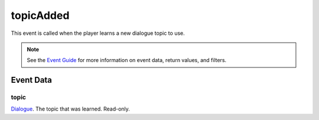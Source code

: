 
topicAdded
====================================================================================================

This event is called when the player learns a new dialogue topic to use.

.. note:: See the `Event Guide`_ for more information on event data, return values, and filters.


Event Data
----------------------------------------------------------------------------------------------------

topic
~~~~~~~~~~~~~~~~~~~~~~~~~~~~~~~~~~~~~~~~~~~~~~~~~~~~~~~~~~~~~~~~~~~~~~~~~~~~~~~~~~~~~~~~~~~~~~~~~~~~
`Dialogue`_. The topic that was learned. Read-only.


.. _`Event Guide`: ../guide/events.html

.. _`Dialogue`: ../type/tes3/dialogue.html
